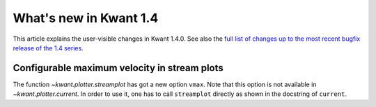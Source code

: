 What's new in Kwant 1.4
=======================

This article explains the user-visible changes in Kwant 1.4.0.
See also the `full list of changes up to the most recent bugfix
release of the 1.4 series
<https://gitlab.kwant-project.org/kwant/kwant/compare/v1.4.0...latest-1.4>`_.

Configurable maximum velocity in stream plots
---------------------------------------------
The function `~kwant.plotter.streamplot` has got a new option ``vmax``.  Note
that this option is not available in `~kwant.plotter.current`.  In order to use
it, one has to call ``streamplot`` directly as shown in the docstring of
``current``.
